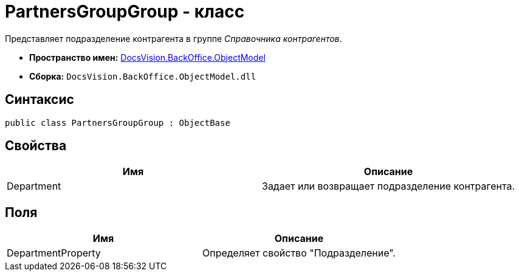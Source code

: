 = PartnersGroupGroup - класс

Представляет подразделение контрагента в группе _Справочника контрагентов_.

* *Пространство имен:* xref:api/DocsVision/Platform/ObjectModel/ObjectModel_NS.adoc[DocsVision.BackOffice.ObjectModel]
* *Сборка:* `DocsVision.BackOffice.ObjectModel.dll`

== Синтаксис

[source,csharp]
----
public class PartnersGroupGroup : ObjectBase
----

== Свойства

[cols=",",options="header"]
|===
|Имя |Описание
|Department |Задает или возвращает подразделение контрагента.
|===

== Поля

[cols=",",options="header"]
|===
|Имя |Описание
|DepartmentProperty |Определяет свойство "Подразделение".
|===
